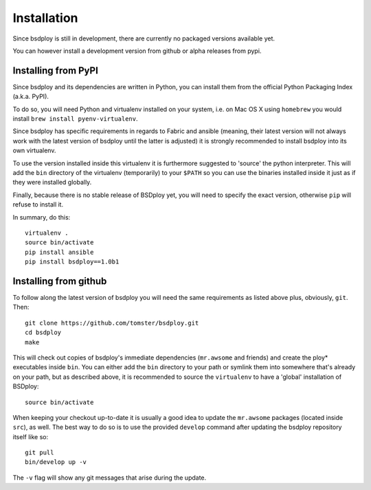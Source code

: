 Installation
============

Since bsdploy is still in development, there are currently no packaged versions available yet.

You can however install a development version from github or alpha releases from pypi.


Installing from PyPI
--------------------

Since bsdploy and its dependencies are written in Python, you can install them from the official Python Packaging Index (a.k.a. PyPI). 

To do so, you will need Python and virtualenv installed on your system, i.e. on Mac OS X using ``homebrew`` you would install ``brew install pyenv-virtualenv``.

Since bsdploy has specific requirements in regards to Fabric and ansible (meaning, their latest version will not always work with the latest version of bsdploy until the latter is adjusted) it is strongly recommended to install bsdploy into its own virtualenv.

To use the version installed inside this virtualenv it is furthermore suggested to 'source' the python interpreter. This will add the ``bin`` directory of the virtualenv (temporarily) to your ``$PATH`` so you can use the binaries installed inside it just as if they were installed globally.

Finally, because there is no stable release of BSDploy yet, you will need to specify the exact version, otherwise ``pip`` will refuse to install it.

In summary, do this::

	virtualenv .
	source bin/activate
	pip install ansible
	pip install bsdploy==1.0b1


Installing from github
----------------------

To follow along the latest version of bsdploy you will need the same requirements as listed above plus, obviously, ``git``. Then::

	git clone https://github.com/tomster/bsdploy.git
	cd bsdploy
	make

This will check out copies of bsdploy's immediate dependencies (``mr.awsome`` and friends) and create the ploy* executables inside ``bin``. You can either add the ``bin`` directory to your path or symlink them into somewhere that's already on your path, but as described above, it is recommended to source the ``virtualenv`` to have a 'global' installation of BSDploy::

	source bin/activate

When keeping your checkout up-to-date it is usually a good idea to update the ``mr.awsome`` packages (located inside ``src``), as well. The best way to do so is to use the provided ``develop`` command after updating the bsdploy repository itself like so::

	git pull
	bin/develop up -v

The ``-v`` flag will show any git messages that arise during the update.
